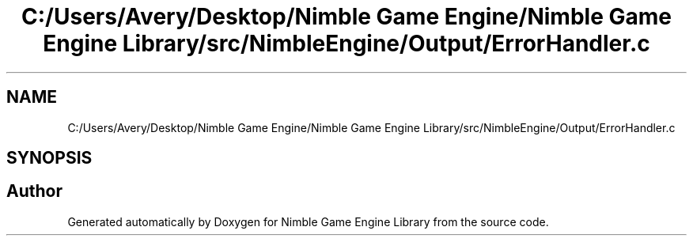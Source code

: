 .TH "C:/Users/Avery/Desktop/Nimble Game Engine/Nimble Game Engine Library/src/NimbleEngine/Output/ErrorHandler.c" 3 "Fri Aug 14 2020" "Version 0.1.0" "Nimble Game Engine Library" \" -*- nroff -*-
.ad l
.nh
.SH NAME
C:/Users/Avery/Desktop/Nimble Game Engine/Nimble Game Engine Library/src/NimbleEngine/Output/ErrorHandler.c
.SH SYNOPSIS
.br
.PP
.SH "Author"
.PP 
Generated automatically by Doxygen for Nimble Game Engine Library from the source code\&.
